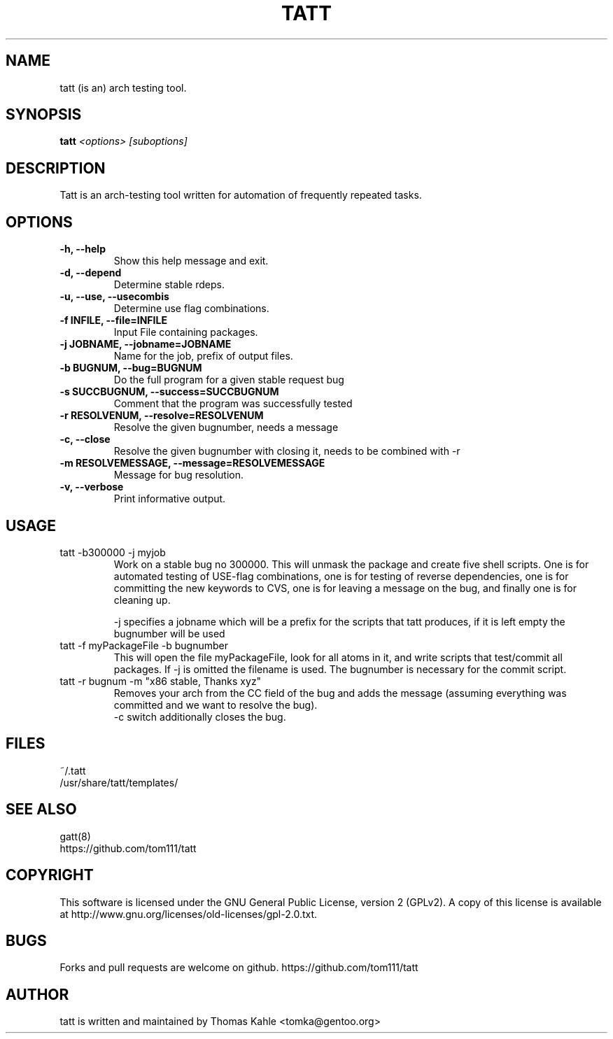 .TH TATT 1
.SH NAME
tatt (is an) arch testing tool.
.SH SYNOPSIS
.B tatt
\fI<options> [suboptions]\fB

.SH DESCRIPTION
Tatt is an arch-testing tool written for automation of frequently repeated tasks.

.SH OPTIONS
.TP 
\fB-h, --help\fI
Show this help message and exit.
.TP
\fB-d, --depend\fI
Determine stable rdeps.
.TP
\fB-u, --use, --usecombis\fI
Determine use flag combinations.
.TP
\fB-f INFILE, --file=INFILE\fI
Input File containing packages.
.TP
\fB-j JOBNAME, --jobname=JOBNAME\fI
Name for the job, prefix of output files.
.TP
\fB-b BUGNUM, --bug=BUGNUM\fI
Do the full program for a given stable request bug
.TP
\fB-s SUCCBUGNUM, --success=SUCCBUGNUM\fI
Comment that the program was successfully tested
.TP
\fB-r RESOLVENUM, --resolve=RESOLVENUM\fI
Resolve the given bugnumber, needs a message
.TP
\fB-c, --close\fI
Resolve the given bugnumber with closing it, needs to be combined with -r
.TP
\fB-m RESOLVEMESSAGE, --message=RESOLVEMESSAGE\fI
Message for bug resolution.
.TP
\fB-v, --verbose\fI
Print informative output.

.SH USAGE
.TP
tatt -b300000 -j myjob
Work on a stable bug no 300000. This will unmask the package and
create five shell scripts.  One is for automated testing of USE-flag
combinations, one is for testing of reverse dependencies, one is for
committing the new keywords to CVS, one is for leaving a message on
the bug, and finally one is for cleaning up.

-j specifies a jobname which will be a prefix for the scripts that
tatt produces, if it is left empty the bugnumber will be used

.TP
tatt -f myPackageFile -b bugnumber
This will open the file myPackageFile, look for all atoms in it, and
write scripts that test/commit all packages.  If -j is omitted the
filename is used.  The bugnumber is necessary for the commit script.

.TP
tatt -r bugnum -m "x86 stable, Thanks xyz" 
Removes your arch from the CC field of the bug and adds the message (assuming everything was committed and we want to resolve the bug).
.br
-c switch additionally closes the bug.
.SH FILES
~/.tatt
.br
/usr/share/tatt/templates/

.SH SEE ALSO
gatt(8)
.br
https://github.com/tom111/tatt

.SH COPYRIGHT 
This software is licensed under the GNU General Public License, version 2 (GPLv2). A copy of this license is available at http://www.gnu.org/licenses/old-licenses/gpl-2.0.txt.

.SH BUGS 
Forks and pull requests are welcome on github. https://github.com/tom111/tatt

.SH AUTHOR
tatt is written and maintained by Thomas Kahle <tomka@gentoo.org>
